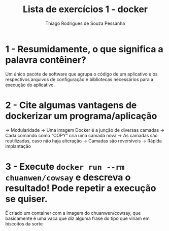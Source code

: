 #+title: Lista de exercícios 1 - docker
#+author: Thiago Rodrigues de Souza Pessanha

* 1 - Resumidamente, o que significa a palavra contêiner?

Um único pacote de software que agrupa o código de um aplicativo e os respectivos arquivos de configuração e bibliotecas necessários para a execução do aplicativo. 



* 2 - Cite algumas vantagens de dockerizar um programa/aplicação

   -> Modularidade
   -> Uma imagem Docker é a junção de diversas camadas
   -> Cada comando como “COPY” cria uma camada nova
   -> As camadas são reutilizadas, caso não haja alteração
   -> Camadas são reversíveis
   -> Rápida implantação




* 3 - Execute =docker run --rm chuanwen/cowsay= e descreva o resultado! Pode repetir a execução se quiser.

É criado um container com a imagem do chuanwen/cowsay, que basicamente é uma vaca que diz alguma frase do tipo que viriam em biscoitos da sorte
